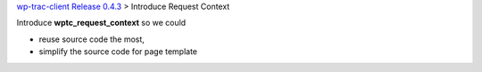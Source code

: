 `wp-trac-client Release 0.4.3 <README.rst>`_
> Introduce Request Context

Introduce **wptc_request_context** so we could

- reuse source code the most,
- simplify the source code for page template


